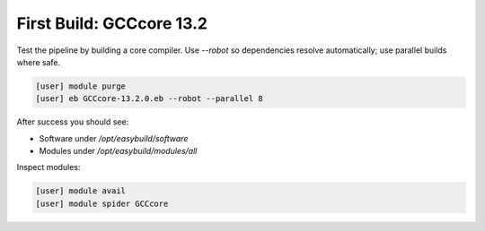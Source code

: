 .. _first_build:

=========================
First Build: GCCcore 13.2
=========================

Test the pipeline by building a core compiler. Use `--robot` so dependencies resolve automatically; use parallel builds where safe.

.. code-block:: bash

   [user] module purge
   [user] eb GCCcore-13.2.0.eb --robot --parallel 8

After success you should see:

* Software under `/opt/easybuild/software`
* Modules under `/opt/easybuild/modules/all`

Inspect modules:

.. code-block:: bash

   [user] module avail
   [user] module spider GCCcore
